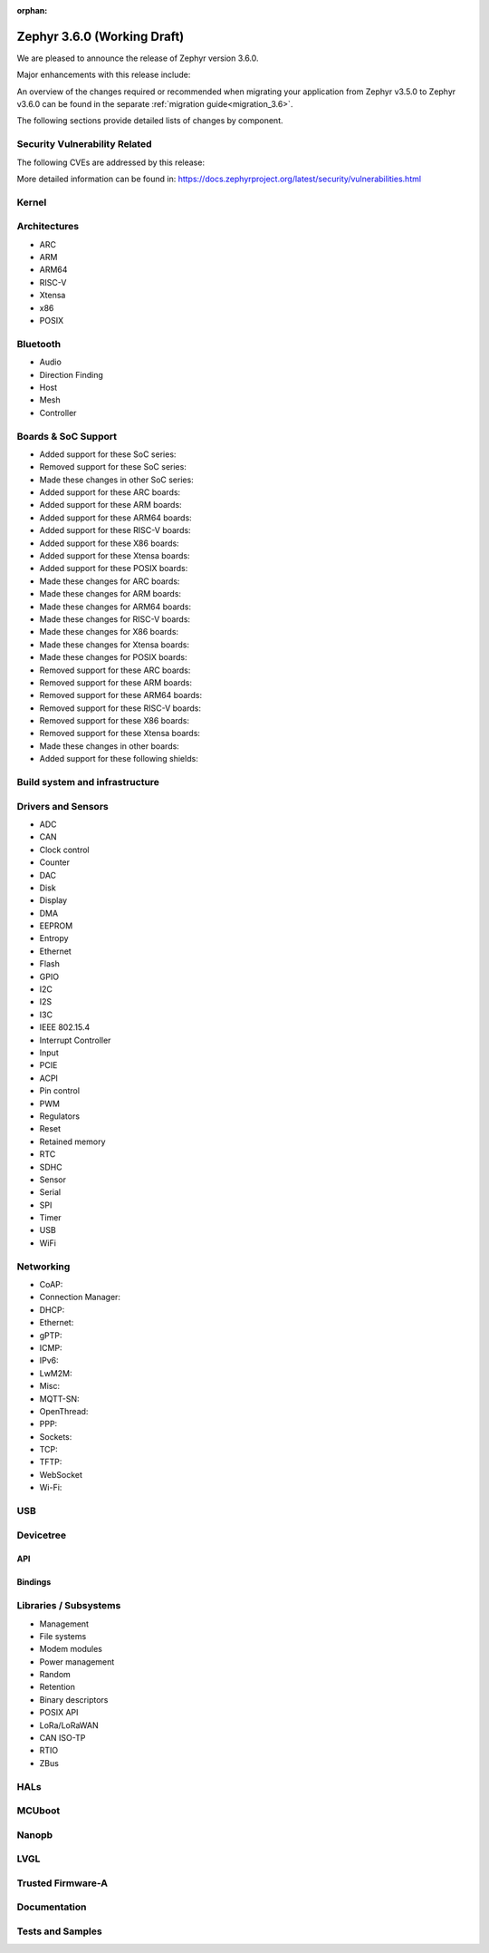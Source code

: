 :orphan:

.. _zephyr_3.6:

Zephyr 3.6.0 (Working Draft)
############################

We are pleased to announce the release of Zephyr version 3.6.0.

Major enhancements with this release include:

An overview of the changes required or recommended when migrating your application from Zephyr
v3.5.0 to Zephyr v3.6.0 can be found in the separate :ref:`migration guide<migration_3.6>`.

The following sections provide detailed lists of changes by component.

Security Vulnerability Related
******************************
The following CVEs are addressed by this release:

More detailed information can be found in:
https://docs.zephyrproject.org/latest/security/vulnerabilities.html

Kernel
******

Architectures
*************

* ARC

* ARM

* ARM64

* RISC-V

* Xtensa

* x86

* POSIX

Bluetooth
*********

* Audio

* Direction Finding

* Host

* Mesh

* Controller

Boards & SoC Support
********************

* Added support for these SoC series:

* Removed support for these SoC series:

* Made these changes in other SoC series:

* Added support for these ARC boards:

* Added support for these ARM boards:

* Added support for these ARM64 boards:

* Added support for these RISC-V boards:

* Added support for these X86 boards:

* Added support for these Xtensa boards:

* Added support for these POSIX boards:

* Made these changes for ARC boards:

* Made these changes for ARM boards:

* Made these changes for ARM64 boards:

* Made these changes for RISC-V boards:

* Made these changes for X86 boards:

* Made these changes for Xtensa boards:

* Made these changes for POSIX boards:

* Removed support for these ARC boards:

* Removed support for these ARM boards:

* Removed support for these ARM64 boards:

* Removed support for these RISC-V boards:

* Removed support for these X86 boards:

* Removed support for these Xtensa boards:

* Made these changes in other boards:

* Added support for these following shields:

Build system and infrastructure
*******************************

Drivers and Sensors
*******************

* ADC

* CAN

* Clock control

* Counter

* DAC

* Disk

* Display

* DMA

* EEPROM

* Entropy

* Ethernet

* Flash

* GPIO

* I2C

* I2S

* I3C

* IEEE 802.15.4

* Interrupt Controller

* Input

* PCIE

* ACPI

* Pin control

* PWM

* Regulators

* Reset

* Retained memory

* RTC

* SDHC

* Sensor

* Serial

* SPI

* Timer

* USB

* WiFi

Networking
**********

* CoAP:

* Connection Manager:

* DHCP:

* Ethernet:

* gPTP:

* ICMP:

* IPv6:

* LwM2M:

* Misc:

* MQTT-SN:

* OpenThread:

* PPP:

* Sockets:

* TCP:

* TFTP:

* WebSocket

* Wi-Fi:


USB
***

Devicetree
**********

API
===

Bindings
========

Libraries / Subsystems
**********************

* Management

* File systems

* Modem modules

* Power management

* Random

* Retention

* Binary descriptors

* POSIX API

* LoRa/LoRaWAN

* CAN ISO-TP

* RTIO

* ZBus

HALs
****

MCUboot
*******

Nanopb
******

LVGL
****

Trusted Firmware-A
******************

Documentation
*************

Tests and Samples
*****************
